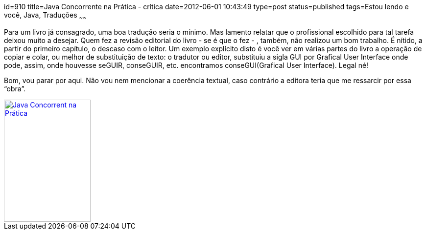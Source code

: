 id=910
title=Java Concorrente na Prática - crítica 
date=2012-06-01 10:43:49
type=post
status=published
tags=Estou lendo e você,  Java, Traduções
~~~~~~

Para um livro já consagrado, uma boa tradução seria o mínimo. Mas lamento relatar que o profissional escolhido para tal tarefa deixou muito a desejar. 
Quem fez a revisão editorial do livro - se é que o fez - , também, não realizou um bom trabalho. É nítido, a partir do primeiro capítulo, o descaso com o leitor. 
Um exemplo explícito disto é você ver em várias partes do livro a operação de copiar e colar, ou melhor de substituição de texto: o tradutor ou editor, 
substituiu a sigla GUI por Grafical User Interface onde pode, assim, onde houvesse seGUIR, conseGUIR, etc. encontramos conseGUI(Grafical User Interface). Legal né! 

Bom, vou parar por aqui. Não vou nem mencionar a coerência textual, caso contrário a editora teria que me ressarcir por essa “obra”. 

[link=https://www.altabooks.com.br/product_info.php?products_id=204]
image::java_conc_na_pratica.jpg[Java Concorrent na Prática,width=177,height=250]


